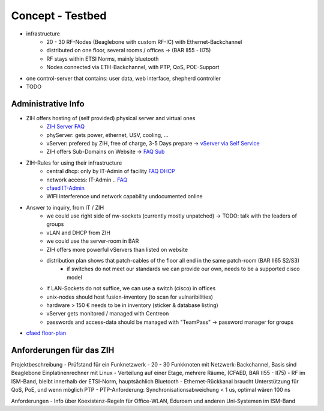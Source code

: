 Concept - Testbed
=================

- infrastructure
    - 20 - 30 RF-Nodes (Beaglebone with custom RF-IC) with Ethernet-Backchannel
    - distributed on one floor, several rooms / offices -> (BAR II55 - II75)
    - RF stays within ETSI Norms, mainly bluetooth
    - Nodes connected via ETH-Backchannel, with PTP, QoS, POE-Support
- one control-server that contains: user data, web interface, shepherd controller
- TODO

Administrative Info
-------------------

- ZIH offers hosting of (self provided) physical server and virtual ones
    - `ZIH Server FAQ <https://tu-dresden.de/zih/dienste/service-katalog/zusammenarbeiten-und-forschen/server_hosting>`_
    - phyServer: gets power, ethernet, USV, cooling, ...
    - vServer: prefered by ZIH, free of charge, 3-5 Days prepare -> `vServer via Self Service <https://selfservice.zih.tu-dresden.de/l/index.php/cloud_dienste>`_
    - ZIH offers Sub-Domains on Website -> `FAQ Sub <https://tu-dresden.de/zih/dienste/service-katalog/arbeitsumgebung/domains-dns/management>`_
- ZIH-Rules for using their infrastructure
    - central dhcp: only by IT-Admin of facility `FAQ DHCP <https://tu-dresden.de/zih/dienste/service-katalog/arbeitsumgebung/zentrale_ip_adressverwaltung>`_
    - network access: IT-Admin .. `FAQ <https://tu-dresden.de/zih/dienste/service-katalog/arbeitsumgebung/bereitstellung_datennetz>`_
    - `cfaed IT-Admin <https://cfaed.tu-dresden.de/it-support>`_
    - WIFI interference und network capability undocumented online
- Answer to inquiry, from IT / ZIH
    - we could use right side of nw-sockets (currently mostly unpatched) -> TODO: talk with the leaders of groups
    - vLAN and DHCP from ZIH
    - we could use the server-room in BAR
    - ZIH offers more powerful vServers than listed on website
    - distribution plan shows that patch-cables of the floor all end in the same patch-room (BAR II65 S2/S3)
        - if switches do not meet our standards we can provide our own, needs to be a supported cisco model
    - if LAN-Sockets do not suffice, we can use a switch (cisco) in offices
    - unix-nodes should host fusion-inventory (to scan for vulnaribilities)
    - hardware > 150 € needs to be in inventory (sticker & database listing)
    - vServer gets monitored / managed with Centreon
    - passwords and access-data should be managed with "TeamPass" -> password manager for groups
- `cfaed floor-plan <https://navigator.tu-dresden.de/etplan/bar/02>`_

Anforderungen für das ZIH
-------------------------

Projektbeschreibung
- Prüfstand für ein Funknetzwerk
- 20 - 30 Funkknoten mit Netzwerk-Backchannel, Basis sind Beaglebone Einplatinenrechner mit Linux
- Verteilung auf einer Etage, mehrere Räume, (CFAED, BAR II55 - II75)
- RF im ISM-Band, bleibt innerhalb der ETSI-Norm, hauptsächlich Bluetooth
- Ethernet-Rückkanal braucht Unterstützung für QoS, PoE, und wenn möglich PTP
- PTP-Anforderung: Synchronisationsabweichung < 1 us, optimal wären 100 ns

Anforderungen
- Info über Koexistenz-Regeln für Office-WLAN, Eduroam und anderen Uni-Systemen im ISM-Band

